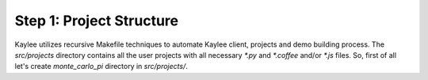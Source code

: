 .. _tutorial-project-structure:

Step 1: Project Structure
=========================

Kaylee utilizes recursive Makefile techniques to automate Kaylee client,
projects and demo building process. The `src/projects` directory contains
all the user projects with all necessary `*.py` and `*.coffee` and/or `*.js`
files. So, first of all let's create `monte_carlo_pi` directory in `src/projects/`.


